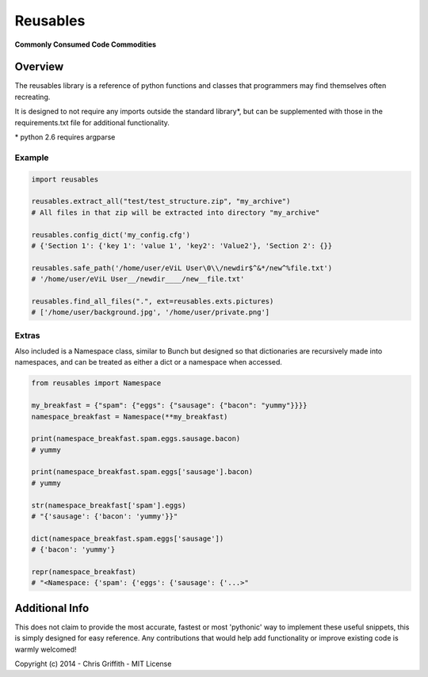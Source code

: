 Reusables
=========

**Commonly Consumed Code Commodities** |Build Status| |Coverage Status|

Overview
--------

The reusables library is a reference of python functions and classes that
programmers may find themselves often recreating.

It is designed to not require any imports outside the standard library*,
but can be supplemented with those in the requirements.txt file for additional
functionality.

\* python 2.6 requires argparse


Example
~~~~~~~

.. code:: python

        import reusables

        reusables.extract_all("test/test_structure.zip", "my_archive")
        # All files in that zip will be extracted into directory "my_archive"

        reusables.config_dict('my_config.cfg')
        # {'Section 1': {'key 1': 'value 1', 'key2': 'Value2'}, 'Section 2': {}}

        reusables.safe_path('/home/user/eViL User\0\\/newdir$^&*/new^%file.txt')
        # '/home/user/eViL User__/newdir____/new__file.txt'

        reusables.find_all_files(".", ext=reusables.exts.pictures)
        # ['/home/user/background.jpg', '/home/user/private.png']


Extras
~~~~~~

Also included is a Namespace class, similar to Bunch but designed so
that dictionaries are recursively made into namespaces, and can be
treated as either a dict or a namespace when accessed.

.. code:: python

        from reusables import Namespace

        my_breakfast = {"spam": {"eggs": {"sausage": {"bacon": "yummy"}}}}
        namespace_breakfast = Namespace(**my_breakfast)

        print(namespace_breakfast.spam.eggs.sausage.bacon)
        # yummy

        print(namespace_breakfast.spam.eggs['sausage'].bacon)
        # yummy

        str(namespace_breakfast['spam'].eggs)
        # "{'sausage': {'bacon': 'yummy'}}"

        dict(namespace_breakfast.spam.eggs['sausage'])
        # {'bacon': 'yummy'}

        repr(namespace_breakfast)
        # "<Namespace: {'spam': {'eggs': {'sausage': {'...>"

Additional Info
---------------

This does not claim to provide the most accurate, fastest or most 'pythonic'
way to implement these useful snippets, this is simply designed for easy
reference. Any contributions that would help add functionality or
improve existing code is warmly welcomed!

Copyright (c) 2014 - Chris Griffith - MIT License

.. |Build Status| image:: https://travis-ci.org/cdgriffith/Reusables.png?branch=master
   :target: https://travis-ci.org/cdgriffith/Reusables
.. |Coverage Status| image:: https://coveralls.io/repos/cdgriffith/Reusables/badge.png?branch=master
   :target: https://coveralls.io/r/cdgriffith/Reusables?branch=master
